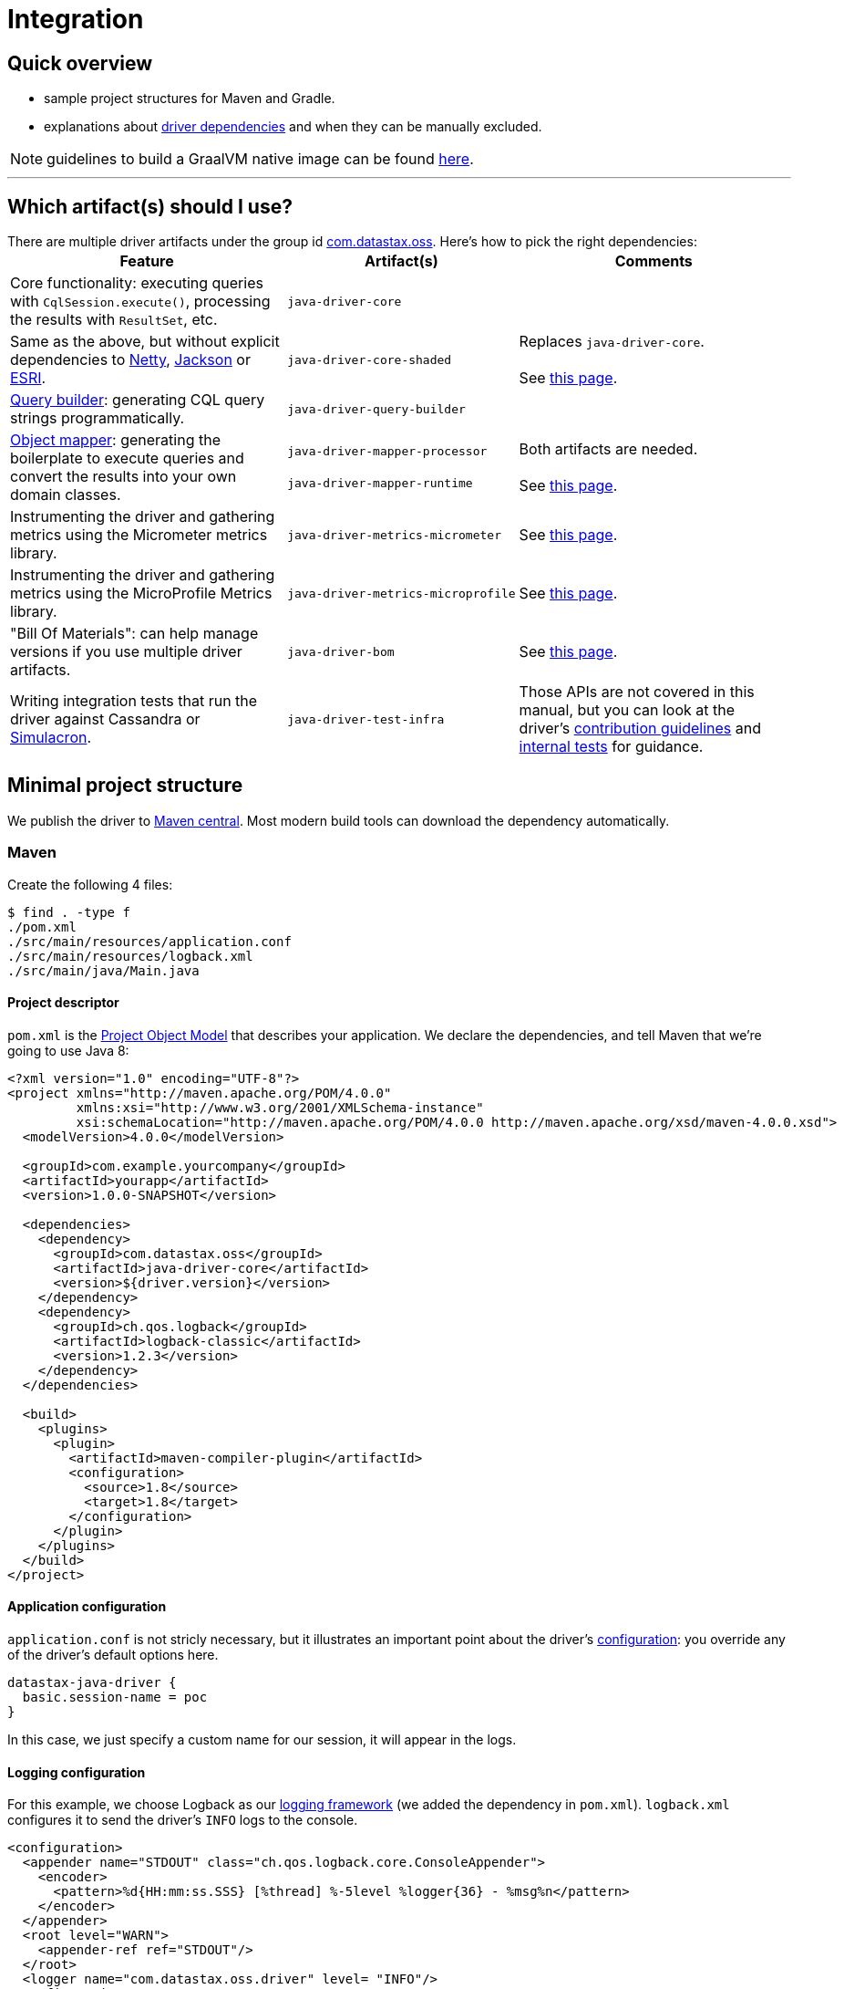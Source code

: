 = Integration

== Quick overview

* sample project structures for Maven and Gradle.
* explanations about <<driver-dependencies,driver dependencies>> and when they can be manually excluded.

NOTE: guidelines to build a GraalVM native image can be found link:../graalvm[here].

'''

== Which artifact(s) should I use?

There are multiple driver artifacts under the group id https://search.maven.org/search?q=g:com.datastax.oss[com.datastax.oss].
Here's how to pick the right dependencies:+++<table>++++++<tr>++++++<th>+++Feature+++</th>++++++<th>+++Artifact(s)+++</th>++++++<th>+++Comments+++</th>++++++</tr>+++
+++<tr>++++++<td>+++Core functionality: executing queries with +++<code>+++CqlSession.execute()+++</code>+++, processing the
    results with +++<code>+++ResultSet+++</code>+++, etc.+++</td>+++
  +++<td>++++++<code>+++java&#8209;driver&#8209;core+++</code>++++++</td>+++
  +++<td>++++++</td>++++++</tr>+++
+++<tr>++++++<td>+++Same as the above, but without explicit dependencies to +++<a href="#netty">+++Netty+++</a>+++,
    +++<a href="#jackson">+++Jackson+++</a>+++ or +++<a href="#esri">+++ESRI+++</a>+++.+++</td>+++
  +++<td>++++++<code>+++java&#8209;driver&#8209;core&#8209;shaded+++</code>++++++</td>+++
  +++<td>+++Replaces +++<code>+++java&#8209;driver&#8209;core+++</code>+++.+++<br>++++++</br>+++
    See +++<a href="../shaded_jar/">+++this page+++</a>+++.+++</td>++++++</tr>+++
+++<tr>++++++<td>++++++<a href="../../query_builder">+++Query builder+++</a>+++: generating CQL query strings programmatically.+++</td>+++
  +++<td>++++++<code>+++java&#8209;driver&#8209;query&#8209;builder+++</code>++++++</td>+++
  +++<td>++++++</td>++++++</tr>+++
+++<tr>++++++<td>++++++<a href="../../mapper">+++Object mapper+++</a>+++: generating the boilerplate to execute queries and
    convert the results into your own domain classes.+++</td>+++
  +++<td>++++++<code>+++java&#8209;driver&#8209;mapper&#8209;processor+++</code>++++++<br>++++++</br>+++
    +++<code>+++java&#8209;driver&#8209;mapper&#8209;runtime+++</code>++++++</td>+++
  +++<td>+++Both artifacts are needed.+++<br>++++++</br>+++
    See +++<a href="../../mapper/config/">+++this page+++</a>+++.+++</td>++++++</tr>+++
+++<tr>++++++<td>+++Instrumenting the driver and gathering metrics using the Micrometer metrics library.+++</td>+++
  +++<td>++++++<code>+++java&#8209;driver&#8209;metrics&#8209;micrometer+++</code>++++++</td>+++
  +++<td>+++See +++<a href="../metrics/">+++this page+++</a>+++.+++</td>++++++</tr>+++
+++<tr>++++++<td>+++Instrumenting the driver and gathering metrics using the MicroProfile Metrics library.+++</td>+++
  +++<td>++++++<code>+++java&#8209;driver&#8209;metrics&#8209;microprofile+++</code>++++++</td>+++
  +++<td>+++See +++<a href="../metrics/">+++this page+++</a>+++.+++</td>++++++</tr>+++
+++<tr>++++++<td>+++"Bill Of Materials": can help manage versions if you use multiple driver artifacts.+++</td>+++
  +++<td>++++++<code>+++java&#8209;driver&#8209;bom+++</code>++++++</td>+++
  +++<td>+++See +++<a href="../bom/">+++this page+++</a>+++.+++</td>++++++</tr>+++
+++<tr>++++++<td>+++Writing integration tests that run the driver against Cassandra or +++<a href="https://github.com/datastax/simulacron">+++Simulacron+++</a>+++.+++</td>+++
  +++<td>++++++<code>+++java&#8209;driver&#8209;test&#8209;infra+++</code>++++++</td>+++
  +++<td>+++Those APIs are not covered in this manual, but you can look at the driver's +++<a href="https://github.com/datastax/java-driver/blob/4.x/CONTRIBUTING.md#integration-tests">+++contribution
    guidelines+++</a>+++ and +++<a href="https://github.com/datastax/java-driver/tree/4.x/integration-tests">+++internal tests+++</a>+++ for
    guidance.+++</td>++++++</tr>++++++</table>+++

== Minimal project structure

We publish the driver to https://search.maven.org/#search%7Cga%7C1%7Ccom.datastax.oss[Maven central].
Most modern build tools can download the dependency automatically.

=== Maven

Create the following 4 files:

 $ find . -type f
 ./pom.xml
 ./src/main/resources/application.conf
 ./src/main/resources/logback.xml
 ./src/main/java/Main.java

==== Project descriptor

`pom.xml` is the https://maven.apache.org/guides/introduction/introduction-to-the-pom.html[Project Object Model] that describes your application.
We declare the dependencies, and tell Maven that we're going to use Java 8:

[source,xml]
----
<?xml version="1.0" encoding="UTF-8"?>
<project xmlns="http://maven.apache.org/POM/4.0.0"
         xmlns:xsi="http://www.w3.org/2001/XMLSchema-instance"
         xsi:schemaLocation="http://maven.apache.org/POM/4.0.0 http://maven.apache.org/xsd/maven-4.0.0.xsd">
  <modelVersion>4.0.0</modelVersion>

  <groupId>com.example.yourcompany</groupId>
  <artifactId>yourapp</artifactId>
  <version>1.0.0-SNAPSHOT</version>

  <dependencies>
    <dependency>
      <groupId>com.datastax.oss</groupId>
      <artifactId>java-driver-core</artifactId>
      <version>${driver.version}</version>
    </dependency>
    <dependency>
      <groupId>ch.qos.logback</groupId>
      <artifactId>logback-classic</artifactId>
      <version>1.2.3</version>
    </dependency>
  </dependencies>

  <build>
    <plugins>
      <plugin>
        <artifactId>maven-compiler-plugin</artifactId>
        <configuration>
          <source>1.8</source>
          <target>1.8</target>
        </configuration>
      </plugin>
    </plugins>
  </build>
</project>
----

==== Application configuration

`application.conf` is not stricly necessary, but it illustrates an important point about the driver's xref:core:configuration.adoc[configuration]: you override any of the driver's default options here.

----
datastax-java-driver {
  basic.session-name = poc
}
----

In this case, we just specify a custom name for our session, it will appear in the logs.

==== Logging configuration

For this example, we choose Logback as our link:../logging/[logging framework] (we added the dependency in `pom.xml`).
`logback.xml` configures it to send the driver's `INFO` logs to the console.

[source,xml]
----
<configuration>
  <appender name="STDOUT" class="ch.qos.logback.core.ConsoleAppender">
    <encoder>
      <pattern>%d{HH:mm:ss.SSS} [%thread] %-5level %logger{36} - %msg%n</pattern>
    </encoder>
  </appender>
  <root level="WARN">
    <appender-ref ref="STDOUT"/>
  </root>
  <logger name="com.datastax.oss.driver" level= "INFO"/>
</configuration>
----

Again, this is not strictly necessary: a truly minimal example could run without the Logback dependency, or this file;
but the default behavior is a bit verbose.

==== Main class

`Main.java` is the canonical example introduced in our link:../#quick-start[quick start];
it connects to Cassandra, queries the server version and prints it:

[source,java]
----
import com.datastax.oss.driver.api.core.CqlSession;
import com.datastax.oss.driver.api.core.cql.ResultSet;

public class Main {
  public static void main(String[] args) {
    try (CqlSession session = CqlSession.builder().build()) {
      ResultSet rs = session.execute("SELECT release_version FROM system.local");
      System.out.println(rs.one().getString(0));
    }
  }
}
----

Make sure you have a Cassandra instance running on 127.0.0.1:9042 (otherwise, you use https://docs.datastax.com/en/drivers/java/4.17/com/datastax/oss/driver/api/core/session/SessionBuilder.html#addContactPoint-java.net.InetSocketAddress-[CqlSession.builder().addContactPoint()] to use a different address).

==== Running

To launch the program from the command line, use:

 $ mvn compile exec:java -Dexec.mainClass=Main

You should see output similar to:

----
...
[INFO] ------------------------------------------------------------------------
[INFO] Building yourapp 1.0.0-SNAPSHOT
[INFO] ------------------------------------------------------------------------
... (at this point, Maven will download the dependencies the first time)
[INFO] --- maven-resources-plugin:2.6:resources (default-resources) @ yourapp ---
[WARNING] Using platform encoding (UTF-8 actually) to copy filtered resources, i.e. build is platform dependent!
[INFO] Copying 1 resource
[INFO]
[INFO] --- maven-compiler-plugin:2.5.1:compile (default-compile) @ yourapp ---
[INFO] Nothing to compile - all classes are up to date
[INFO]
[INFO] --- exec-maven-plugin:1.3.1:java (default-cli) @ yourapp ---
11:39:45.355 [Main.main()] INFO  c.d.o.d.i.c.DefaultMavenCoordinates - DataStax Java driver for Apache Cassandra(R) (com.datastax.oss:java-driver-core) version 4.0.1
11:39:45.648 [poc-admin-0] INFO  c.d.o.d.internal.core.time.Clock - Using native clock for microsecond precision
11:39:45.649 [poc-admin-0] INFO  c.d.o.d.i.c.metadata.MetadataManager - [poc] No contact points provided, defaulting to /127.0.0.1:9042
3.11.2
[INFO] ------------------------------------------------------------------------
[INFO] BUILD SUCCESS
[INFO] ------------------------------------------------------------------------
[INFO] Total time: 11.777 s
[INFO] Finished at: 2018-06-18T11:32:49-08:00
[INFO] Final Memory: 16M/277M
[INFO] ------------------------------------------------------------------------
----

=== Gradle

https://guides.gradle.org/creating-new-gradle-builds/[Initialize a new project] with Gradle.

Modify `build.gradle` to add the dependencies:

[,groovy]
----
group 'com.example.yourcompany'
version '1.0.0-SNAPSHOT'

apply plugin: 'java'

sourceCompatibility = 1.8

repositories {
    mavenCentral()
}

dependencies {
    compile group: 'com.datastax.oss', name: 'java-driver-core', version: '${driver.version}'
    compile group: 'ch.qos.logback', name: 'logback-classic', version: '1.2.3'
}
----

Then place <<application-configuration,application.conf>>, <<logging-configuration,logback.xml>> and <<main-class,Main.java>> in the same locations, and with the same contents, as in the Maven example:

----
./src/main/resources/application.conf
./src/main/resources/logback.xml
./src/main/java/Main.java
----

Optionally, if you want to run from the command line, add the following at the end of `build.gradle`:

[,groovy]
----
task execute(type:JavaExec) {
    main = 'Main'
    classpath = sourceSets.main.runtimeClasspath
}
----

Then launch with:

 $ ./gradlew execute

You should see output similar to:

[,console]
----
$ ./gradlew execute
:compileJava
:processResources
:classes
:execute
13:32:25.339 [main] INFO  c.d.o.d.i.c.DefaultMavenCoordinates - DataStax Java driver for Apache Cassandra(R) (com.datastax.oss:java-driver-core) version 4.0.1-alpha4-SNAPSHOT
13:32:25.682 [poc-admin-0] INFO  c.d.o.d.internal.core.time.Clock - Using native clock for microsecond precision
13:32:25.683 [poc-admin-0] INFO  c.d.o.d.i.c.metadata.MetadataManager - [poc] No contact points provided, defaulting to /127.0.0.1:9042
3.11.2

BUILD SUCCESSFUL
----

=== Manually (from the binary tarball)

If your build tool can't fetch dependencies from Maven central, we publish a binary tarball on the  http://downloads.datastax.com/java-driver/[DataStax download server].

The driver and its dependencies must be in the compile-time classpath.
Application resources, such as `application.conf` and `logback.xml` in our previous examples, must be in the runtime classpath.

== JPMS support

All the driver's artifacts are JPMS automatic modules.

[[driver-dependencies]]
== Driver dependencies

The driver depends on a number of third-party libraries;
some of those dependencies are opt-in, while others are present by default, but may be excluded under specific circumstances.

Here's a rundown of what you can customize:

=== Netty

https://netty.io/[Netty] is the NIO framework that powers the driver's networking layer.

It is a required dependency, but we provide a a link:../shaded_jar/[shaded JAR] that relocates it to a different Java package;
this is useful to avoid dependency hell if you already use Netty in another part of your application.

=== Typesafe config

https://lightbend.github.io/config/[Typesafe config] is used for our file-based xref:core:configuration.adoc[configuration].

It is a required dependency if you use the driver's built-in configuration loader, but this can be xref:core:configuration.adoc#bypassing-typesafe-config[completely overridden] with your own implementation, that could use a different framework or an ad-hoc solution.

In that case, you can exclude the dependency:

[source,xml]
----
<dependency>
  <groupId>com.datastax.oss</groupId>
  <artifactId>java-driver-core</artifactId>
  <version>${driver.version}</version>
  <exclusions>
    <exclusion>
      <groupId>com.typesafe</groupId>
      <artifactId>config</artifactId>
    </exclusion>
  </exclusions>
</dependency>
----

=== Native libraries

The driver performs native calls with https://github.com/jnr[JNR].
This is used in two cases:

* to access a microsecond-precision clock in link:../query_timestamps/[timestamp generators];
* to get the process ID when generating https://docs.datastax.com/en/drivers/java/4.17/com/datastax/oss/driver/api/core/uuid/Uuids.html[UUIDs].

In both cases, this is completely optional;
if system calls are not available on the current platform, or the library fails to load for any reason, the driver falls back to pure Java workarounds.

If you don't want to use system calls, or already know (from looking at the driver's logs) that they are not available on your platform, you can exclude the following dependency:

[source,xml]
----
<dependency>
  <groupId>com.datastax.oss</groupId>
  <artifactId>java-driver-core</artifactId>
  <version>${driver.version}</version>
  <exclusions>
    <exclusion>
      <groupId>com.github.jnr</groupId>
      <artifactId>jnr-posix</artifactId>
    </exclusion>
  </exclusions>
</dependency>
----

=== Compression libraries

The driver supports compression with either https://github.com/jpountz/lz4-java[LZ4] or http://google.github.io/snappy/[Snappy].

These dependencies are optional;
you have to add them explicitly in your application in order to enable compression.
See the link:../compression/[Compression] page for more details.

=== Metrics

The driver exposes xref:core:metrics.adoc[metrics] through the http://metrics.dropwizard.io/4.1.2/[Dropwizard] library.

The dependency is declared as required, but metrics are optional.
If you've disabled all metrics, or if you are using a different metrics library, and you never call https://docs.datastax.com/en/drivers/java/4.17/com/datastax/oss/driver/api/core/session/Session.html#getMetrics--[Session.getMetrics] anywhere in your application, then you can remove the dependency:

[source,xml]
----
<dependency>
  <groupId>com.datastax.oss</groupId>
  <artifactId>java-driver-core</artifactId>
  <version>${driver.version}</version>
  <exclusions>
    <exclusion>
      <groupId>io.dropwizard.metrics</groupId>
      <artifactId>metrics-core</artifactId>
    </exclusion>
  </exclusions>
</dependency>
----

In addition, when using Dropwizard, "timer" metrics use http://hdrhistogram.github.io/HdrHistogram/[HdrHistogram] to record latency percentiles.
At the time of writing, these metrics are: `cql-requests`, `throttling.delay` and `cql-messages`;
you can also identify them by reading the comments in the https://github.com/datastax/java-driver/blob/4.x/manual/core/configuration/reference[configuration reference] (look for "exposed as a Timer").

If all of these metrics are disabled, or if you use a different metrics library, you can remove the dependency:

[source,xml]
----
<dependency>
  <groupId>com.datastax.oss</groupId>
  <artifactId>java-driver-core</artifactId>
  <version>${driver.version}</version>
  <exclusions>
    <exclusion>
      <groupId>org.hdrhistogram</groupId>
      <artifactId>HdrHistogram</artifactId>
    </exclusion>
  </exclusions>
</dependency>
----

=== Jackson

https://github.com/FasterXML/jackson[Jackson] is used:

* when connecting to link:../../cloud/[DataStax Astra];
* when Insights monitoring is enabled;
* when link:../custom_codecs[Json codecs] are being used.

Jackson is declared as a required dependency, but the driver can operate normally without it.
If you don't use any of the above features, you can safely exclude the dependency:

[source,xml]
----
<dependency>
  <groupId>com.datastax.oss</groupId>
  <artifactId>java-driver-core</artifactId>
  <version>${driver.version}</version>
  <exclusions>
    <exclusion>
      <groupId>com.fasterxml.jackson.core</groupId>
      <artifactId>*</artifactId>
    </exclusion>
  </exclusions>
</dependency>
----

=== Esri

Our link:../dse/geotypes/[geospatial types] implementation is based on the https://github.com/Esri/geometry-api-java[Esri Geometry API].

For driver versions >= 4.4.0 and < 4.14.0 Esri is declared as a required dependency, although the driver can operate normally without it.
If you don't use geospatial types anywhere in your application you can exclude the dependency:

[source,xml]
----
<dependency>
  <groupId>com.datastax.oss</groupId>
  <artifactId>java-driver-core</artifactId>
  <version>${driver.version}</version>
  <exclusions>
   <exclusion>
     <groupId>com.esri.geometry</groupId>
     <artifactId>*</artifactId>
   </exclusion>
  </exclusions>
</dependency>
----

Starting with driver 4.14.0 Esri has been changed to an optional dependency.
You no longer have to explicitly exclude the dependency if it's not used, but if you do wish to make use of the Esri library you must now explicitly specify it as a dependency :

[source,xml]
----
<dependency>
  <groupId>com.esri.geometry</groupId>
  <artifactId>esri-geometry-api</artifactId>
  <version>${esri.version}</version>
</dependency>
----

In the dependency specification above you should use any 1.2.x version of Esri (we recommend 1.2.1).
These versions are older than the current 2.x versions of the library but they are guaranteed to be fully compatible with DSE.

=== TinkerPop

http://tinkerpop.apache.org/[Apache TinkerPop™] is used in our link:../dse/graph/[graph API], introduced in the OSS driver in version 4.4.0 (it was previously a feature only available in the now-retired DSE driver).

For driver versions ranging from 4.4.0 to 4.9.0 inclusive, TinkerPop is declared as a required dependency, but the driver can operate normally without it.
If you don't use the graph API at all, you can exclude the TinkerPop dependencies:

[source,xml]
----
<dependency>
  <groupId>com.datastax.oss</groupId>
  <artifactId>java-driver-core</artifactId>
  <version>${driver.version}</version>
  <exclusions>
    <exclusion>
      <groupId>org.apache.tinkerpop</groupId>
      <artifactId>*</artifactId>
    </exclusion>
  </exclusions>
</dependency>
----

Starting with driver 4.10 however, TinkerPop switched to an optional dependency.
Excluding TinkerPop explicitly is not required anymore if you don't use it.
_If you do use the graph API though, you now need to explicitly include the dependencies below in your application_:

[source,xml]
----
<dependency>
  <groupId>org.apache.tinkerpop</groupId>
  <artifactId>gremlin-core</artifactId>
  <version>${tinkerpop.version}</version>
</dependency>
<dependency>
  <groupId>org.apache.tinkerpop</groupId>
  <artifactId>tinkergraph-gremlin</artifactId>
  <version>${tinkerpop.version}</version>
</dependency>
----

If you do use graph, it is important to keep the precise TinkerPop version that the driver depends on: unlike the driver, TinkerPop does not follow semantic versioning, so even a patch version change (e.g.
3.3.0 vs 3.3.3) could introduce incompatibilities.

Here are the recommended TinkerPop versions for each driver version:+++<table>++++++<tr>++++++<th>+++Driver version+++</th>++++++<th>+++TinkerPop version+++</th>++++++</tr>+++
+++<tr>++++++<td>+++4.17.0+++</td>++++++<td>+++3.5.3+++</td>++++++</tr>+++
+++<tr>++++++<td>+++4.16.0+++</td>++++++<td>+++3.5.3+++</td>++++++</tr>+++
+++<tr>++++++<td>+++4.15.0+++</td>++++++<td>+++3.5.3+++</td>++++++</tr>+++
+++<tr>++++++<td>+++4.14.1+++</td>++++++<td>+++3.5.3+++</td>++++++</tr>+++
+++<tr>++++++<td>+++4.14.0+++</td>++++++<td>+++3.4.10+++</td>++++++</tr>+++
+++<tr>++++++<td>+++4.13.0+++</td>++++++<td>+++3.4.10+++</td>++++++</tr>+++
+++<tr>++++++<td>+++4.12.0+++</td>++++++<td>+++3.4.10+++</td>++++++</tr>+++
+++<tr>++++++<td>+++4.11.0+++</td>++++++<td>+++3.4.10+++</td>++++++</tr>+++
+++<tr>++++++<td>+++4.10.0+++</td>++++++<td>+++3.4.9+++</td>++++++</tr>+++
+++<tr>++++++<td>+++4.9.0+++</td>++++++<td>+++3.4.8+++</td>++++++</tr>+++
+++<tr>++++++<td>+++4.8.0+++</td>++++++<td>+++3.4.5+++</td>++++++</tr>+++
+++<tr>++++++<td>+++4.7.0+++</td>++++++<td>+++3.4.5+++</td>++++++</tr>+++
+++<tr>++++++<td>+++4.6.0+++</td>++++++<td>+++3.4.5+++</td>++++++</tr>+++
+++<tr>++++++<td>+++4.5.0+++</td>++++++<td>+++3.4.5+++</td>++++++</tr>+++
+++<tr>++++++<td>+++4.4.0+++</td>++++++<td>+++3.3.3+++</td>++++++</tr>++++++</table>+++

=== Reactive Streams

https://www.reactive-streams.org/[Reactive Streams] types are referenced in our link:../reactive/[reactive API].

The Reactive Streams API is declared as a required dependency, but the driver can operate normally without it.
If you never call any of the `executeReactive` methods, you can exclude the dependency:

[source,xml]
----
<dependency>
  <groupId>com.datastax.oss</groupId>
  <artifactId>java-driver-core</artifactId>
  <version>${driver.version}</version>
  <exclusions>
    <exclusion>
      <groupId>org.reactivestreams</groupId>
      <artifactId>reactive-streams</artifactId>
    </exclusion>
  </exclusions>
</dependency>
----

=== Documenting annotations

The driver team uses annotations to document certain aspects of the code:

* thread safety with http://jcip.net/annotations/doc/index.html[Java Concurrency in Practice] annotations `@Immutable`, `@ThreadSafe`, `@NotThreadSafe` and `@GuardedBy`;
* nullability with https://spotbugs.github.io/[SpotBugs] annotations `@Nullable` and `@NonNull`.

This is mostly used during development;
while these annotations are retained in class files, they serve no purpose at runtime.
If you want to minimize the number of JARs in your classpath, you can exclude them:

[source,xml]
----
<dependency>
  <groupId>com.datastax.oss</groupId>
  <artifactId>java-driver-core</artifactId>
  <version>${driver.version}</version>
  <exclusions>
    <exclusion>
      <groupId>com.github.stephenc.jcip</groupId>
      <artifactId>jcip-annotations</artifactId>
    </exclusion>
    <exclusion>
      <groupId>com.github.spotbugs</groupId>
      <artifactId>spotbugs-annotations</artifactId>
    </exclusion>
  </exclusions>
</dependency>
----

However, there is one case when excluding those dependencies won't work: if you use https://docs.oracle.com/javase/8/docs/technotes/tools/windows/javac.html#sthref65[annotation processing] in your build, the Java compiler scans the entire classpath -- including the driver's classes -- and tries to load all declared annotations.
If it can't find the class for an annotation, you'll get a compiler error:

----
error: cannot access ThreadSafe
  class file for net.jcip.annotations.ThreadSafe not found
1 error
----

The workaround is to keep the dependencies.

Sometimes annotation scanning can be triggered involuntarily, if one of your dependencies declares a processor via the service provider mechanism (check the `META-INF/services` directory in the JARs).
If you are sure that you don't need any annotation processing, you can compile with the `-proc:none` option and still exclude the dependencies.

=== Mandatory dependencies

The remaining core driver dependencies are the only ones that are truly mandatory:

* the https://github.com/datastax/native-protocol[native protocol] layer.
This is essentially part of the driver code, but was externalized for reuse in other projects;
* `java-driver-shaded-guava`, a shaded version of https://github.com/google/guava[Guava].
It is relocated to a different package, and only used by internal driver code, so it should be completely transparent to third-party code;
* the https://www.slf4j.org/[SLF4J] API for link:../logging/[logging].
